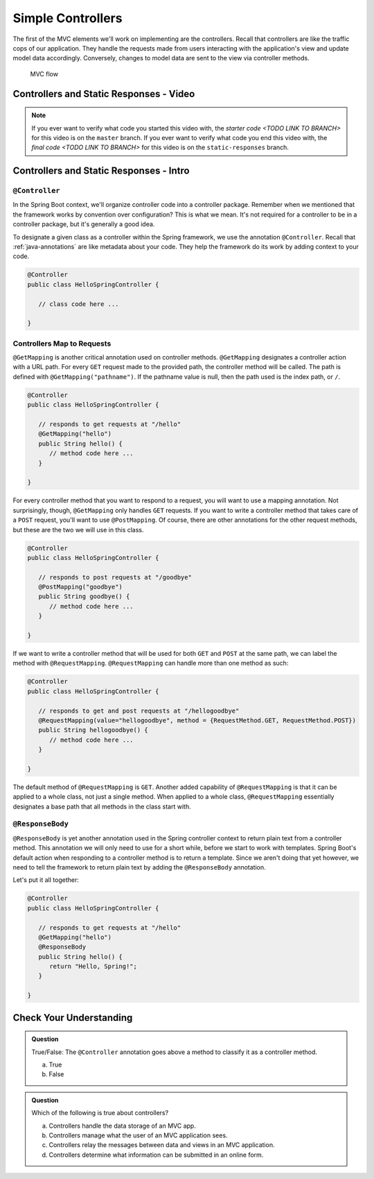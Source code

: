 Simple Controllers
==================

The first of the MVC elements we'll work on implementing are the controllers. Recall that controllers 
are like the traffic cops of our application. They handle the requests made from users interacting with the 
application's view and update model data accordingly. Conversely, changes to model data are sent to the view 
via controller methods.

.. figure:: figures/mvcOverviewDetail.png
      :scale: 50%
      :alt: MVC Flow

      MVC flow

Controllers and Static Responses - Video
----------------------------------------

.. youtube::
   :video_id: attSxLlXkz8

.. TODO: create these branches on hello-spring-demo

.. admonition:: Note 

	If you ever want to verify what code you started this video with, the `starter code <TODO LINK TO BRANCH>` 
	for this video is on the ``master`` branch. If you ever want to verify what code you end this video with, 
	the `final code <TODO LINK TO BRANCH>` for this video is on the ``static-responses`` branch.

Controllers and Static Responses - Intro
----------------------------------------

.. index:: ! @Controller

``@Controller``
^^^^^^^^^^^^^^^

In the Spring Boot context, we'll organize controller code into a controller package. Remember when we 
mentioned that the framework works by convention over configuration? This is what we mean. It's not required 
for a controller to be in a controller package, but it's generally a good idea.

To designate a given class as a controller within the Spring framework,
we use the annotation ``@Controller``. Recall that :ref:`java-annotations` 
are like metadata about your code. They help the framework do 
its work by adding context to your code.

.. sourcecode:: java

   @Controller
   public class HelloSpringController {

      // class code here ...

   }

.. index:: ! @GetMapping, ! @PostMapping, ! @RequestMapping

Controllers Map to Requests
^^^^^^^^^^^^^^^^^^^^^^^^^^^

``@GetMapping`` is another critical annotation used on controller methods. 
``@GetMapping`` designates a controller action with a URL path. For every ``GET`` request made to the provided 
path, the controller method will be called. The path is defined with
``@GetMapping("pathname")``. If the pathname value is null, then the path used is the 
index path, or ``/``.

.. sourcecode:: java

   @Controller
   public class HelloSpringController {

      // responds to get requests at "/hello"
      @GetMapping("hello")
      public String hello() {
         // method code here ...
      }

   }

For every controller method that you want to respond to a request, you will want to use a mapping annotation.
Not surprisingly, though, ``@GetMapping`` only handles ``GET`` requests. If you want to write a controller 
method that takes care of a ``POST`` request, you'll want to use ``@PostMapping``. Of course, there are 
other annotations for the other request methods, but these are the two we will use in this class.

.. sourcecode:: java

   @Controller
   public class HelloSpringController {

      // responds to post requests at "/goodbye"
      @PostMapping("goodbye")
      public String goodbye() {
         // method code here ...
      }

   }

If we want to write a controller method that will be used for both ``GET`` and ``POST`` at the same path, we
can label the method with ``@RequestMapping``. ``@RequestMapping`` can handle more than one method as such:

.. _request-method-example:

.. sourcecode:: java

   @Controller
   public class HelloSpringController {

      // responds to get and post requests at "/hellogoodbye"
      @RequestMapping(value="hellogoodbye", method = {RequestMethod.GET, RequestMethod.POST})
      public String hellogoodbye() {
         // method code here ...
      }

   }

The default method of ``@RequestMapping`` is ``GET``. Another added capability of ``@RequestMapping`` is that 
it can be applied to a whole class, not just a single method. When applied to a whole class, ``@RequestMapping``
essentially designates a base path that all methods in the class start with. 

.. index:: ! @ResponseBody

``@ResponseBody``
^^^^^^^^^^^^^^^^^

``@ResponseBody`` is yet another annotation used in the Spring controller context to return plain text
from a controller method. This annotation we will only need to use for a short while, before we start
to work with templates. Spring Boot's default action when responding to a controller method is to return 
a template. Since we aren't doing that yet however, we need to tell the framework to return plain text by 
adding the ``@ResponseBody`` annotation.

Let's put it all together:

.. sourcecode:: java

   @Controller
   public class HelloSpringController {

      // responds to get requests at "/hello" 
      @GetMapping("hello")
      @ResponseBody
      public String hello() {
         return "Hello, Spring!";
      }

   }


Check Your Understanding
------------------------

.. admonition:: Question

   True/False: The ``@Controller`` annotation goes above a method to classify
   it as a controller method.
 
   a. True
      
   b. False

.. ans: b, False the annotation goes atop the class 

.. admonition:: Question

   Which of the following is true about controllers?
 
   a. Controllers handle the data storage of an MVC app.

   b. Controllers manage what the user of an MVC application sees.

   c. Controllers relay the messages between data and views in an MVC application.

   d. Controllers determine what information can be submitted in an online form.

.. ans: c, Controllers relay the messages between data and views in an MVC application.

